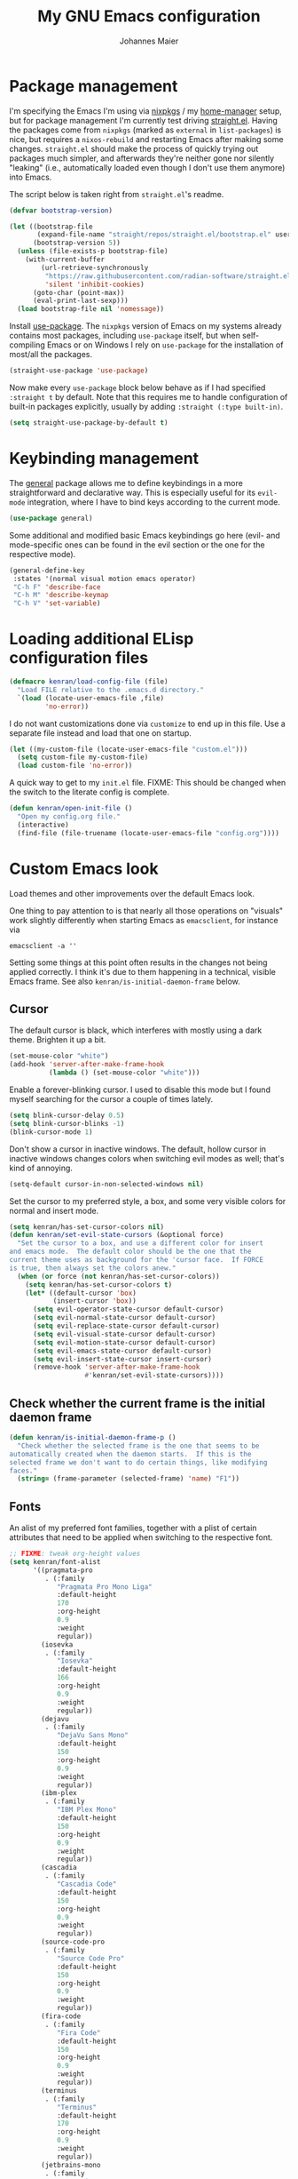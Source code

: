 #+TITLE: My GNU Emacs configuration
#+AUTHOR: Johannes Maier
#+EMAIL: johannes.maier@mailbox.org
#+STARTUP: show2levels indent

* Package management

I'm specifying the Emacs I'm using via [[https://github.com/nixos/nixpkgs][nixpkgs]] / my [[https://github.com/nix-community/home-manager][home-manager]]
setup, but for package management I'm currently test driving
[[https://github.com/radian-software/straight.el][straight.el]].  Having the packages come from =nixpkgs= (marked as
=external= in =list-packages=) is nice, but requires a =nixos-rebuild= and
restarting Emacs after making some changes.  =straight.el= should make
the process of quickly trying out packages much simpler, and
afterwards they're neither gone nor silently "leaking" (i.e.,
automatically loaded even though I don't use them anymore) into Emacs.

The script below is taken right from =straight.el='s readme.

#+begin_src emacs-lisp
(defvar bootstrap-version)

(let ((bootstrap-file
       (expand-file-name "straight/repos/straight.el/bootstrap.el" user-emacs-directory))
      (bootstrap-version 5))
  (unless (file-exists-p bootstrap-file)
    (with-current-buffer
        (url-retrieve-synchronously
         "https://raw.githubusercontent.com/radian-software/straight.el/develop/install.el"
         'silent 'inhibit-cookies)
      (goto-char (point-max))
      (eval-print-last-sexp)))
  (load bootstrap-file nil 'nomessage))
#+end_src

Install [[https://github.com/jwiegley/use-package][use-package]].  The =nixpkgs= version of Emacs on my systems
already contains most packages, including =use-package= itself, but when
self-compiling Emacs or on Windows I rely on =use-package= for the
installation of most/all the packages.

#+begin_src emacs-lisp
(straight-use-package 'use-package)
#+end_src

Now make every =use-package= block below behave as if I had specified
=:straight t= by default.  Note that this requires me to handle
configuration of built-in packages explicitly, usually by adding
=:straight (:type built-in)=.

#+begin_src emacs-lisp
(setq straight-use-package-by-default t)
#+end_src

* Keybinding management

The [[https://github.com/noctuid/general][general]] package allows me to define keybindings in a more
straightforward and declarative way.  This is especially useful for
its =evil-mode= integration, where I have to bind keys according to the
current mode.

#+begin_src emacs-lisp
(use-package general)
#+end_src

Some additional and modified basic Emacs keybindings go here (evil-
and mode-specific ones can be found in the evil section or the one for
the respective mode).

#+begin_src emacs-lisp
(general-define-key
 :states '(normal visual motion emacs operator)
 "C-h F" 'describe-face
 "C-h M" 'describe-keymap
 "C-h V" 'set-variable)
#+end_src

* Loading additional ELisp configuration files

#+begin_src emacs-lisp
(defmacro kenran/load-config-file (file)
  "Load FILE relative to the .emacs.d directory."
  `(load (locate-user-emacs-file ,file)
         'no-error))
#+end_src

I do not want customizations done via =customize= to end up in this
file.  Use a separate file instead and load that one on startup.

#+begin_src emacs-lisp
(let ((my-custom-file (locate-user-emacs-file "custom.el")))
  (setq custom-file my-custom-file)
  (load custom-file 'no-error))
#+end_src

A quick way to get to my =init.el= file.  FIXME: This should be changed
when the switch to the literate config is complete.

#+begin_src emacs-lisp
(defun kenran/open-init-file ()
  "Open my config.org file."
  (interactive)
  (find-file (file-truename (locate-user-emacs-file "config.org"))))
#+end_src

* Custom Emacs look

Load themes and other improvements over the default Emacs look.

One thing to pay attention to is that nearly all those operations on
"visuals" work slightly differently when starting Emacs as
=emacsclient=, for instance via

#+begin_src shell :tangle no
emacsclient -a ''
#+end_src

Setting some things at this point often results in the changes not
being applied correctly.  I think it's due to them happening in a
technical, visible Emacs frame.  See also
=kenran/is-initial-daemon-frame= below.

** Cursor

The default cursor is black, which interferes with mostly using a dark
theme.  Brighten it up a bit.

#+begin_src emacs-lisp
(set-mouse-color "white")
(add-hook 'server-after-make-frame-hook
          (lambda () (set-mouse-color "white")))
#+end_src

Enable a forever-blinking cursor.  I used to disable this mode but I
found myself searching for the cursor a couple of times lately.

#+begin_src emacs-lisp
(setq blink-cursor-delay 0.5)
(setq blink-cursor-blinks -1)
(blink-cursor-mode 1)
#+end_src

Don't show a cursor in inactive windows.  The default, hollow cursor
in inactive windows changes colors when switching evil modes as well;
that's kind of annoying.

#+begin_src emacs-lisp
(setq-default cursor-in-non-selected-windows nil)
#+end_src

Set the cursor to my preferred style, a box, and some very visible
colors for normal and insert mode.

#+begin_src emacs-lisp
(setq kenran/has-set-cursor-colors nil)
(defun kenran/set-evil-state-cursors (&optional force)
  "Set the cursor to a box, and use a different color for insert
and emacs mode.  The default color should be the one that the
current theme uses as background for the 'cursor face.  If FORCE
is true, then always set the colors anew."
  (when (or force (not kenran/has-set-cursor-colors))
    (setq kenran/has-set-cursor-colors t)
    (let* ((default-cursor 'box)
           (insert-cursor 'box))
      (setq evil-operator-state-cursor default-cursor)
      (setq evil-normal-state-cursor default-cursor)
      (setq evil-replace-state-cursor default-cursor)
      (setq evil-visual-state-cursor default-cursor)
      (setq evil-motion-state-cursor default-cursor)
      (setq evil-emacs-state-cursor default-cursor)
      (setq evil-insert-state-cursor insert-cursor)
      (remove-hook 'server-after-make-frame-hook
                   #'kenran/set-evil-state-cursors))))
#+end_src

** Check whether the current frame is the initial daemon frame

#+begin_src emacs-lisp
(defun kenran/is-initial-daemon-frame-p ()
  "Check whether the selected frame is the one that seems to be
automatically created when the daemon starts.  If this is the
selected frame we don't want to do certain things, like modifying
faces."
  (string= (frame-parameter (selected-frame) 'name) "F1"))
#+end_src

** Fonts

An alist of my preferred font families, together with a plist of
certain attributes that need to be applied when switching to the
respective font.

#+begin_src emacs-lisp
;; FIXME: tweak org-height values
(setq kenran/font-alist
      '((pragmata-pro
         . (:family
            "Pragmata Pro Mono Liga"
            :default-height
            170
            :org-height
            0.9
            :weight
            regular))
        (iosevka
         . (:family
            "Iosevka"
            :default-height
            166
            :org-height
            0.9
            :weight
            regular))
        (dejavu
         . (:family
            "DejaVu Sans Mono"
            :default-height
            150
            :org-height
            0.9
            :weight
            regular))
        (ibm-plex
         . (:family
            "IBM Plex Mono"
            :default-height
            150
            :org-height
            0.9
            :weight
            regular))
        (cascadia
         . (:family
            "Cascadia Code"
            :default-height
            150
            :org-height
            0.9
            :weight
            regular))
        (source-code-pro
         . (:family
            "Source Code Pro"
            :default-height
            150
            :org-height
            0.9
            :weight
            regular))
        (fira-code
         . (:family
            "Fira Code"
            :default-height
            150
            :org-height
            0.9
            :weight
            regular))
        (terminus
         . (:family
            "Terminus"
            :default-height
            170
            :org-height
            0.9
            :weight
            regular))
        (jetbrains-mono
         . (:family
            "JetBrains Mono"
            :default-height
            150
            :org-height
            0.8
            :weight
            regular))
        (input-mono
         . (:family
            "Input Mono"
            :default-height
            150
            :org-height
            0.9
            :weight
            regular))
        (courier-prime
         . (:family
            "Courier Prime"
            :default-height
            150
            :org-height
            1.5
            :weight
            regular))
        (sf-mono
         . (:family
            "SFMono"
            :default-height
            150
            :org-height
            0.85
            :weight
            regular))
        (fantasque-sans-mono
         . (:family
            "Fantasque Sans Mono"
            :default-height
            170
            :org-height
            1.0
            :weight
            regular))
        (code-new-roman
         . (:family
            "CodeNewRoman Nerd Font Mono"
            :default-height
            160
            :org-height
            1.0
            :weight
            regular))
        (gohu
         . (:family
            "GohuFont Nerd Font Mono"
            :default-height
            160
            :org-height
            1.0
            :weight
            regular))
        (lucida-console
         . (:family
            "Lucida Console"
            :default-height
            160
            :org-height
            0.8
            :weight
            regular))
        (consolas
         . (:family
            "Consolas"
            :default-height
            160
            :org-height
            1.0
            :weight
            regular))))
#+end_src

The currently selected font (key of =kenran/font-alist=).  Setting this
value only changes the default; it is reset when switching fonts.

#+begin_src emacs-lisp
(setq kenran/current-monospace-font 'jetbrains-mono)
#+end_src

For =org-mode= I (sometimes) like using a non-monospace font.  This is
it.

#+begin_src emacs-lisp
(defconst kenran/variable-pitch-font "Cantarell")
#+end_src

The function I use to switch between the various fonts I like.  It
applies the attributes of its value in =kenran/font-alist=.

#+begin_src emacs-lisp
(defun kenran/switch-font (font)
  "Apply the attributes stored for FONT in `kenran/font-alist'."
  (interactive
   (list (intern
          (completing-read
           "Font: "
           (mapcar #'car
                   (assoc-delete-all kenran/current-monospace-font
                                     (copy-alist kenran/font-alist)))))))
  (let* ((attrs (alist-get font kenran/font-alist))
         (family (plist-get attrs :family))
         (height (plist-get attrs :default-height))
         (org-height (plist-get attrs :org-height)))
    (setq kenran/current-monospace-font font)
    (setq kenran/default-font-height height)
    (set-face-attribute
     'default nil
     :font family
     :weight (plist-get attrs :weight)
     :height height)
    (set-face-attribute
     'fixed-pitch nil
     :font family
     :height org-height)
    (set-face-attribute
     'variable-pitch nil
     :font kenran/variable-pitch-font
     :height 1.0)
    (set-face-attribute
     'fixed-pitch-serif nil
     :font family
     :inherit 'fixed-pitch
     :height 1.0)))
#+end_src

Finally, set all the face attributes, and register a hook that makes
sure that these also work when using the Emacs daemon together with
=emacsclient=.

#+begin_src emacs-lisp
(kenran/switch-font kenran/current-monospace-font)
(add-hook 'server-after-make-frame-hook
          (defun kenran/switch-to-current-font ()
            (kenran/switch-font kenran/current-monospace-font)
            (remove-hook 'server-after-make-frame-hook
                         #'kenran/switch-to-current-font)))
#+end_src

** Color theme
*** Utilities

A command to switch themes interactively.  Emacs's =load-theme= applies
all the loaded themes on top of each other; I like to only have one
theme active at all times, so I use =disable-theme= on all themes in
=custom-enabled-themes= before enabling the target theme.

#+begin_src emacs-lisp
(defvar kenran/switch-theme-hook nil
  "Functions to be called after switching the current (default)
font.")

(defun kenran/switch-theme-hook ()
  "Run `kenran/switch-theme-hook'."
  (run-hook-with-args 'kenran/switch-theme-hook))

(defun kenran/switch-theme (name)
  "Switch themes interactively.  Similar to `load-theme' but also
disables all other enabled themes."
  (interactive
   (list (intern
          (completing-read
           "Theme: "
           (mapcar #'symbol-name
                   (-difference (custom-available-themes)
                                custom-enabled-themes))))))
  (progn
    (mapc #'disable-theme
          custom-enabled-themes)
    (load-theme name t)
    (kenran/switch-theme-hook)
    (unless (kenran/is-initial-daemon-frame-p)
      ;; If it's the initial "daemon frame" then hooks in
      ;; `server-after-make-frame-hook' will be executed, including
      ;; one that calls `kenran/set-evil-state-cursor-colors'.
      (kenran/set-evil-state-cursors t))))
#+end_src

When developing a theme, like I did with my custom one, it's handy to
be able to reload it on the fly.

#+begin_src emacs-lisp
(defun kenran/reload-theme ()
  "Reload the currently active theme."
  (interactive)
  (let ((active-theme (car custom-enabled-themes)))
    (kenran/switch-theme active-theme)))
#+end_src

*** My favorite Emacs themes

Since I cannot ever decide which theme I like best, there are a few
themes, or theme collections, loaded here.

**** Custom theme: =naga=

I usually use [[https://github.com/kenranunderscore/emacs-naga-theme][my own /naga/ theme]].  It is currently in the process of
being made ready to be put on MELPA.

While that is still going on I'm using a "mutable" path, assuming I've
cloned my project repository to a fixed location.  This allows for
quick iteration.

#+begin_src emacs-lisp
(add-to-list 'custom-theme-load-path "~/projects/emacs-naga-theme")
#+end_src

Enable =naga=:

#+begin_src emacs-lisp
(kenran/switch-theme 'naga)
#+end_src

**** Modus themes

[[https://protesilaos.com/emacs/modus-themes][This package]] by Protesilaos Stavrou is my first choice of "external"
themes.  I find myself going back to =modus-vivendi= in the evening,
even though I keep saying that I don't like that high of a contrast.

These two themes are very customizable and come with the most
comprehensive and extensive documentation (same as with basically
anything that Prot makes available).

#+begin_src emacs-lisp
(use-package modus-themes
  :defer t
  :config
  (setq modus-themes-subtle-line-numbers t)
  (setq modus-themes-bold-constructs t)
  (setq modus-themes-italic-constructs nil)
  (setq modus-themes-syntax '(green-strings alt-syntax))
  (setq modus-themes-prompts '(background bold))
  (setq modus-themes-mode-line nil)
  (setq modus-themes-completions
        '((matches . (intense background))
          (selection . (intense accented))
          (popup . (intense accented))))
  (setq modus-themes-fringes nil)
  (setq modus-themes-paren-match '(bold intense))
  (setq modus-themes-region '(accented bg-only))
  ;; TODO: org agenda, mail citations
  (setq modus-themes-org-blocks nil))
#+end_src

**** Doom themes

[[https://github.com/hlissner/doom-emacs][This package]] used to be my go-to source of different themes.  It's a
megapack, started by the creator of [[https://github.com/hlissner/doom-emacs][Doom Emacs]], Henrik Lissner, but
over time it grew into an extensive collection of different themes.

It also comes with a DSL to create custom "doom themes", that is, one
specifies a relatively small number of faces / colors and the results
are propagated to most faces of all the common packages.  Without
using (something like) this, it's quite a bit of work to style lots of
packages, as one might imagine.

#+begin_src emacs-lisp
(use-package doom-themes
  :defer t)
#+end_src

**** Tomorrow

Steve Purcell (author of many Emacs packages) has ported the
well-known =tomorrow= themes [[https://github.com/purcell/color-theme-sanityinc-tomorrow][to Emacs]].  I haven't used them much, but I
really like the =sanityinc-tomorrow-bright= variant for its higher
contrast, overall darker look, and beautiful accent colors.

#+begin_src emacs-lisp
(use-package color-theme-sanityinc-tomorrow
  :defer t)
#+end_src

** Render color names/codes with as their respective color

It's an ELPA package, so no need/use to put it in the nix-managed
Emacs packages.

#+begin_src emacs-lisp
(use-package rainbow-mode
  :defer t)
#+end_src

* Basic options
** Startup

FIXME: Move some of the following to =early-init.el= instead.  See
Prot's configuration for inspiration and give credit.

I wish to know how fast my Emacs is starting.  I'm not sure how to
make use of all that =use-package= has to offer in that regard yet, but
I want to at least know when I've made things worse.

#+begin_src emacs-lisp
(add-hook
 'emacs-startup-hook
 (lambda ()
   (message
    "Emacs startup took %s with %d garbage collections"
    (format
     "%.2f seconds"
     (float-time (time-subtract after-init-time before-init-time)))
    gcs-done)))
#+end_src

Disable the graphical UI things like the tool and menu bars, the
splash screen, and others.

#+begin_src emacs-lisp
(tool-bar-mode -1)
(menu-bar-mode -1)
(scroll-bar-mode -1)
(tooltip-mode -1)
(setq inhibit-splash-screen t)
#+end_src

Ignore the =X= resources.  Now Emacs doesn't use the terminal
background/foreground colors.

#+begin_src emacs-lisp
(setq inhibit-x-resources t)
#+end_src

** Resize proportionally after deleting windows

#+begin_src emacs-lisp
(setq window-combination-resize t)
#+end_src

** Less annoying yes/no questions

The following setting enables answering those yes/no questions with
just =y= or =n=.

#+begin_src emacs-lisp
(fset 'yes-or-no-p 'y-or-n-p)
#+end_src

** Mode-sensitive completion for extended commands

Make commands shown with M-x depend on the active major mode.  Note:
this doesn't work correctly yet, as =(command-modes 'some-command)=
seems to return the modes in an unexpected format.

#+begin_src emacs-lisp
(setq read-extended-command-predicate
      #'command-completion-default-include-p)
#+end_src

** Line and column numbers

I like to use a hybrid mode for displaying line numbers.  That is,
line numbers are shown in a relative way, but the current line
displays as its absolute line number.  But when switching to normal
mode, line numbers should all be absolute.  That's what these two
functions are used for.

#+begin_src emacs-lisp
(defun kenran/switch-to-absolute-line-numbers ()
  "Enable absolute line numbers."
  (interactive)
  (when display-line-numbers-mode
    (setq display-line-numbers t)))

(defun kenran/switch-to-hybrid-line-numbers ()
  "Enable relative line numbers, but with the current line
showing its absolute line number."
  (interactive)
  (when display-line-numbers-mode
    (setq display-line-numbers 'relative)
    (setq display-line-numbers-current-absolute t)))
#+end_src

To display line numbers, the aptly named =display-line-numbers= package
is used.  It's enabled by default in all programming modes.

#+begin_src emacs-lisp
(use-package display-line-numbers
  :config
  (setq display-line-numbers-type 'relative)
  (setq display-line-numbers-current-absolute t)
  :hook ((prog-mode . display-line-numbers-mode)
         (conf-mode . display-line-numbers-mode)
         (evil-insert-state-entry . kenran/switch-to-absolute-line-numbers)
         (evil-insert-state-exit . kenran/switch-to-hybrid-line-numbers)))
#+end_src

Show column numbers in the modeline.

#+begin_src emacs-lisp
(column-number-mode)
#+end_src

Toggle line numbers interactively.  I've tried simply binding
=display-line-numbers-mode=, but I had to use it twice for the /first/
toggle.  This is more stable so far.

#+begin_src emacs-lisp
(defun kenran/toggle-line-numbers ()
  "Toggle `display-line-numbers-mode'.  Meant to be used in a
keybinding."
  (interactive)
  (display-line-numbers-mode 'toggle))
#+end_src

** Insert a newline at the end of files

#+begin_src emacs-lisp
(setq require-final-newline t)
(setq mode-require-final-newline t)
#+end_src

** Suppress warning from native compilation

When using Emacs =HEAD= (with the merged =native-comp= branch) a lot of
warnings show up during startup and when changing modes.  We could
increase the minimum severity for logs to be shown by setting
=warning-minimum-level= to =:error=, or just disable the warnings for
native compilation entirely like this:

#+begin_src emacs-lisp
(setq native-comp-async-report-warnings-errors nil)
#+end_src

** Spaces over tabs

#+begin_src emacs-lisp
(setq-default indent-tabs-mode nil)
#+end_src

** If I have to use tabs, at least make them smaller

Looking at you, [[https://go.dev/][Go]].

#+begin_src emacs-lisp
(setq-default tab-width 4)
#+end_src

** File name searches should be case-insensitive

#+begin_src emacs-lisp
(setq read-file-name-completion-ignore-case t)
#+end_src

** Hide minor modes from the modeline

The =diminish= package enables us to hide minor modes from the modeline.
It's especially useful for certain modes that are globally enabled
anyway.  =Use-package= has built-in support for this available with the
=:diminish= keyword.

#+begin_src emacs-lisp
(use-package diminish)
#+end_src

* Vim emulation

** Leader keys

Having a dedicated leader key (=SPC= in my case) is one of the most
important things to me as it opens up a lot of possibilities for
creating custom keymaps.  The keybindings naturally do not clash with
the default Emacs-style bindings many packages introduce.  I will use
this to try and create more vim-inspired mnemonic keybindings (say, =p=
for project-specific commands, =g= for git etc.)

In general I try to keep package-specific keybindings next to the
configuration of the respective packages.  However with =use-package=
there seems to be a =:general= keyword, which probably works similar to
the =:bind= one.  I sometimes use the latter for bindings that are not
mode-sensitive.

#+begin_src emacs-lisp
(general-create-definer with-leader
  :keymaps 'override
  :states '(normal insert emacs visual motion)
  :prefix "SPC"
  :non-normal-prefix "C-SPC")
#+end_src

A local leader key is something that is usually used to access
situational commands, for instance language-specific or mode-specific
ones.  I used =,= for this in Vim; same here now.

#+begin_src emacs-lisp
(general-create-definer with-local-leader
  :prefix ",")
#+end_src

** Non-evil ("holy") modes

This is a list of modes that I do not want =evil= mode (defined below)
to be enabled in by default.  It's mostly a preference of mine to use
Emacs mode in REPL, terminal and shell buffers.

#+begin_src emacs-lisp
(setq kenran/holy-modes
      '(ediff
        erc-mode
        eshell-mode
        haskell-interactive-mode
        mu4e
        notmuch-hello-mode
        racket-repl-mode
        racket-stepper-mode
        shell-mode
        sly-mrepl-mode
        term-mode
        vterm-mode))
#+end_src

** =Evil= and supporting packages

The evil package offers a very complete vim experience inside of
Emacs.

#+begin_src emacs-lisp
(use-package evil
  :config
  (evil-mode 1)
  (dolist (mode kenran/holy-modes)
    (evil-set-initial-state mode 'emacs))
  :custom
  ((evil-want-C-u-scroll t)
   (evil-want-C-u-delete nil)
   (evil-want-C-w-delete t)
   (evil-want-Y-yank-to-eol t)
   (evil-undo-system 'undo-redo)
   (evil-symbol-word-search t)
   (evil-jumps-cross-buffers nil))
  :init
  (setq evil-want-integration t)
  (setq evil-want-keybinding nil)
  (add-hook 'server-after-make-frame-hook
            #'kenran/set-evil-state-cursors))
#+end_src

*** Evilify nearly everything (=evil-collection=)

This package makes it possible to enable =evil= in lots of (mostly
minor) modes.  This usually includes some sort of streamlined
keybinding scheme, where the vim movement keys =h=, =j=, =k=, =l=, and often
=C-j= and =C-k= are used for navigation.

However, I've been in the situation where "something didn't quite
work" quite some times, and =evil-collection= has often been the
culprit.  Checking =evil-collection-mode-list= to see whether any
current mode was evilified with =evil-collection=, and subsequently
removing them from this list, has often fixed some problems (for
instance with =mu4e=).

#+begin_src emacs-lisp
(use-package evil-collection
  :after evil
  :config
  (evil-collection-init
   '(dired
     ;; docker
     ;; eglot
     eldoc
     ;; corfu/embark/vertico?
     ;; grep
     help
     helpful
     ibuffer
     imenu
     man
     magit
     (package-menu package)
     proced
     vc-annotate
     vc-dir
     vc-git
     wgrep
     ;; which-key
     )
)
  :custom
  (evil-collection-want-unimpaired-p nil))
#+end_src

*** Surrounding things

The analogue of [[https://github.com/tpope/vim-surround][Tim Pope's vim-surround plugin]] in Emacs.  Now I can
use things like =ysiw)= to surround an inner word with non-padded normal
parentheses, =ds]= to delete surrounding brackets, or =cs[{= to change
surrounding brackets to curly braces with whitespace padding.
Selected regions can be surround with e.g. =S`=.

#+begin_src emacs-lisp
(use-package evil-surround
  :after evil
  :config
  (global-evil-surround-mode))
#+end_src

*** 2-character searching in one line

[[https://github.com/hlissner/evil-snipe][Henrik Lissner's evil-snipe]] replaces the default vim =s= binding by a
2-character incremental forward/backward search.  In addition,
=evil-snipe-override-mode= makes the =f=, =F=, =t=, and =T= searches repeatable
by pressing the respective key again to jump by one match.  It also
adds highlighting to those motions.

It's also possible to configure/increase the scope of these searches,
but for the moment I'm content with just using it on one line.

#+begin_src emacs-lisp
(use-package evil-snipe
  :after evil
  :diminish evil-snipe-local-mode
  :config
  (evil-snipe-mode 1)
  (evil-snipe-override-mode 1))
#+end_src

*** Evilify =org=

=Evil-org= enables me to use =evil= keybindings in =org-agenda=.  As a bonus
it adds some keybindings and text objects for =org= files as well.

TODO: It's surely worth spending some more time to find out what else
this brings with it, but I'm not writing enough with =org=

#+begin_src emacs-lisp
(use-package evil-org
  :after (evil org)
  :hook (org-mode . evil-org-mode)
  :diminish evil-org-mode
  :config
  (require 'evil-org-agenda)
  (evil-org-agenda-set-keys))
#+end_src

*** Highlight vim marks

#+begin_src emacs-lisp
(use-package evil-visual-mark-mode
  :defer t
  :after evil
  :init (evil-visual-mark-mode))
#+end_src

** Keybindings

Create nice custom mappings for normal mode (and others) that are
accessed with the leader key, =SPC=.

#+begin_src emacs-lisp
(with-leader
  ;; Give SPC SPC one more chance
  "SPC" '(execute-extended-command :which-key "M-x")
  ;; Different ways to quit Emacs
  "q" '(:ignore t :which-key "quit")
  "q f" 'evil-save-and-quit
  "q k" 'save-buffers-kill-emacs
  ;; Buffer-related commands
  "b" '(:ignore t :which-key "buffer")
  "b b" 'consult-buffer
  "b q" 'kill-current-buffer
  "b i" 'ibuffer
  "b k" 'kill-buffer
  "b n" 'next-buffer
  "b p" 'previous-buffer
  ;; Toggles/switches
  "t" '(:ignore t :which-key "toggle/switch")
  "t l" '(kenran/toggle-line-numbers :which-key "line numbers")
  "t t" '(kenran/switch-theme :which-key "switch theme")
  "t r" '(kenran/reload-theme :which-key "reload theme")
  "t f" '(kenran/switch-font :which-key "switch font")
  "t w" 'global-whitespace-mode
  ;; Language-agnostic code-related commands
  "c" '(:ignore t :which-key "code")
  "c l" 'comment-line
  "c r" 'comment-or-uncomment-region
  ;; Searching
  "s" '(:ignore t :which-key "search/switch")
  "s g" 'consult-git-grep
  "s p" 'consult-ripgrep
  ;; Window management (redundant)
  "w" '(evil-window-map :which-key "windows")
  ;; Emacs config
  "e" '(:ignore t :which-key "emacs")
  "e e" '(kenran/open-init-file :which-key "edit config.org")
  ;; Additional help commands
  "h" '(:ignore t :which-key "help")
  "h m" 'man)
#+end_src

*** =C-w=

Enable =C-w= for vim-like window management (when not in insert or Emacs
mode).  This means that I need to override the Emacs default binding,
which can be done via =general='s =:keymaps 'override=.

#+begin_src emacs-lisp
(general-define-key
 :states '(normal visual motion operator)
 :keymaps 'override
 "C-w" 'evil-window-map
 "C-w C-h" 'evil-window-left
 "C-w C-k" 'evil-window-up
 "C-w C-j" 'evil-window-down
 "C-w C-l" 'evil-window-right
 "C-w C-d" 'evil-quit)
#+end_src

Enable =C-w= to delete backward (like in vim or bash) in insert mode,
and also when Emacs is reading user input in the minibuffer.

#+begin_src emacs-lisp
(general-define-key
 :keymaps 'minibuffer-local-map
 "C-w" 'evil-delete-backward-word)

(general-define-key
 :states '(emacs)
 "C-w" 'evil-delete-backward-word)
#+end_src

* Built-in packages with extensions
** Display whitespace

Make whitespace symbols visible.

#+begin_src emacs-lisp
(use-package whitespace
  :config
  (setq whitespace-line-column 100)
  (setq whitespace-global-modes
        '(not magit-status-mode
              org-mode))
  (setq whitespace-style
        '(face newline newline-mark missing-newline-at-eof
               trailing empty tabs tab-mark))
  (setq whitespace-display-mappings
        '((newline-mark 10
                        [9166 10])
          (tab-mark 9
                    [187 9]
                    [92 9]))))
#+end_src

** Render manpages in Emacs

#+begin_src emacs-lisp
(use-package man
  :defer t
  :config
  ;; As soon as it is ready open the manpage in a separate, focused
  ;; window.
  (setq Man-notify-method 'aggressive))
#+end_src

** Diminish only

#+begin_src emacs-lisp
(use-package face-remap
  :diminish buffer-face-mode)

(use-package autorevert
  :diminish auto-revert-mode)
#+end_src

** Don't trim ELisp evaluation results

#+begin_src emacs-lisp
(use-package simple
  :straight (:type built-in)
  :diminish auto-fill-function
  :config
  (setq eval-expression-print-length nil)
  (setq eval-expression-print-level nil))
#+end_src

** ElDoc

#+begin_src emacs-lisp
(use-package eldoc
  :diminish eldoc-mode
  :config
  (advice-add 'eldoc-doc-buffer
              :after
              (defun kenran/focus-eldoc-buffer ()
                (message (buffer-name (current-buffer)))
                (pop-to-buffer eldoc--doc-buffer))))
#+end_src

** Directory editor

#+begin_src emacs-lisp
(use-package dired
  :straight (:type built-in)
  :defer t
  :config
  (setq dired-kill-when-opening-new-dired-buffer t)
  (setq dired-create-destination-dirs 'ask)
  :custom
  ;; Sort directories to the top
  (dired-listing-switches "-la --group-directories-first"))
#+end_src

Beautify =dired= a bit.

#+begin_src emacs-lisp
(use-package diredfl
  :defer t
  :after dired
  :hook (dired-mode . diredfl-mode))
#+end_src

=Dired-narrow= is a package containing functionality to enter a filter
to narrow down the contents of a =dired= buffer interactively.  The
filter could be either some fixed string, with normal or fuzzy
matching, or a regural expression.  Bind those three functions to the
local leader key to have easier access, as =dired= already has lots of
keys bound.

#+begin_src emacs-lisp
(use-package dired-narrow
  :defer t
  :after dired)

(with-local-leader
  :states 'normal
  :keymaps 'dired-mode-map
  "n" '(:ignore t :which-key "dired-narrow")
  "n n" 'dired-narrow
  "n f" 'dired-narrow-fuzzy
  "n r" 'dired-narrow-regexp)
#+end_src

** Ediff

=Ediff= is a great way to diff and/or merge files or buffers.  By
default it creates a new frame containing a "control buffer" used to
navigate the diff and manipulate the output.  Unfortunately for the
longest time this behaved weirdly for me: whenever I'd tab to the
frame containing the diff, do something, then tab back, the next
navigational command from the control frame would work but drop me
back in the diff frame.  It's possible to use
=ediff-setup-windows-plain= as setup function, which makes =ediff=
single-frame, circumventing the problem.

#+begin_src emacs-lisp
(use-package ediff-wind
  :straight (:type built-in)
  :config
  (setq ediff-window-setup-function #'ediff-setup-windows-plain))
#+end_src

** Auto-closing parens, braces and other pairs

I used to use =smartparens= to automatically insert closing parentheses
and other pairs in non-lispy modes.  One thing I was missing from
Neovim, though, was the newlines and indentation that it inserted
automatically when pressing =RET= with point between braces.

The built-in =electric-pair-mode= does just that (by default).

#+begin_src emacs-lisp
(use-package emacs
  :straight (:type built-in)
  :init
  (electric-pair-mode)
  :config
  (setq electric-pair-open-newline-between-pairs t))
#+end_src

** Undo changes to window arrangements

Sometimes I accidentally mess up my window layout.  =Winner-mode= comes
with the =winner-undo= command (bound by default to =C-<left>=) that
reverts such changes.

#+begin_src emacs-lisp
(use-package emacs
  :straight (:type built-in)
  :init (winner-mode))
#+end_src

* Incremental narrowing

I started with =helm= in [[https://www.spacemacs.org/][spacemacs]], then later switched to [[https://github.com/hlissner/doom-emacs][Doom Emacs]]
where after a while I tried out =ivy= and loved it.  Configuring Emacs
from scratch was when I decided to try out some of the newer, more
lightweight Emacs packages like [[https://github.com/raxod502/selectrum][selectrum]] and [[https://github.com/minad/vertico][vertico]].  Those
integrate very well with default Emacs functionality, so a lot of
things can utilize them "implicitly".  I've stuck with =vertico= and
I've been happy with it ever since.

#+begin_src emacs-lisp
(use-package vertico
  :straight (vertico :files (:defaults "extensions/*.el"))
  :init
  (vertico-mode +1)
  :custom
  (vertico-cycle t)
  (vertico-resize t)
  :bind
  (:map vertico-map
        ("C-w" . evil-delete-backward-word)))
#+end_src

=Vertico-reverse= is an extension of =vertico= that shows the
completion candidates above the prompt.  This has the nice effect of
the prompt always being in the same location, so that I don't have to
change where I look.

#+begin_src emacs-lisp
(use-package vertico-reverse
  :straight nil)
#+end_src

Directory navigation in =C-x d= or =C-x C-f= is something else that I
liked in Doom Emacs, as Doom had a notion of "directory name", that
is, =DEL= would delete one level in the directory hierarchy, including
the slash symbol.  The following extension to =vertico= does just that.

#+begin_src emacs-lisp
(use-package vertico-directory
  :straight nil
  :after vertico
  :bind (:map vertico-map
              ("DEL" . vertico-directory-delete-char)
              ("C-w" . vertico-directory-delete-word)
              ("RET" . vertico-directory-enter)))
#+end_src

The reversed vertical display is not ideal for every context in my
opinion.  The =vertico-multiform= extension lets me choose which
extensions I want to use in which context precisely.

#+begin_src emacs-lisp
(use-package vertico-multiform
  :straight nil
  :init (vertico-multiform-mode 1)
  :config
  (setq vertico-multiform-categories
        '((file flat)
          (t reverse)))
  (setq vertico-multiform-commands
        '((consult-grep buffer)
          (consult-git-grep buffer)
          (consult-ripgrep buffer)
          (consult-buffer flat)
          (list-buffers flat)
          (kenran/switch-theme grid reverse))))
#+end_src

*** Remembering command history

=savehist-mode= keeps a history of commands and inputs I've done in a
context-sensitive way, and then shows those at the top when presented
with possible results from =vertico=.

#+begin_src emacs-lisp
(use-package savehist
  :init
  (savehist-mode))
#+end_src

** Orderless

[[https://github.com/oantolin/orderless][orderless]] is a /completion style/ that fits in very well with =vertico=
(or =selectrum=, for that matter).  Parts of a search string may match
according to several matching styles.  We want to be able to specify
which matching style to use by appending a suffix so a search string.
Therefore we define style dispatchers and use them to customize
=orderless-style-dispatchers=.

Prepending an equals sign to a search term will search for literal
matches of the preceding string.

#+begin_src emacs-lisp
(defun kenran/literal-if-= (pattern _index _total)
  (when (string-prefix-p "=" pattern)
    `(orderless-literal . ,(substring pattern 1))))
#+end_src

A prepended bang discards everything that matches the preceding
literal string.

#+begin_src emacs-lisp
(defun kenran/without-if-! (pattern _index _total)
  (when (string-prefix-p "!" pattern)
    `(orderless-without-literal . ,(substring pattern 1))))
#+end_src

The tilde sign gives me a way to have "fuzzy" search, if needed.

#+begin_src emacs-lisp
(defun kenran/flex-if-~ (pattern _index _total)
  (when (string-prefix-p "~" pattern)
    `(orderless-flex . ,(substring pattern 1))))
#+end_src

#+begin_src emacs-lisp
(use-package orderless
  :custom (completion-styles '(orderless))
  (orderless-style-dispatchers
   '(kenran/literal-if-=
     kenran/without-if-!
     kenran/flex-if-~)))
#+end_src

** Consult

The [[https://github.com/minad/consult][consult]] package is the analogue of =counsel=, which I used for quite
some time, though not in any extent close to full.  This defines some
basic bindings mostly taken from an example in its readme.

#+begin_src emacs-lisp
(use-package consult
  :bind (;; C-x bindings
         ("C-x b" . consult-buffer)
         ("C-x 4 b" . consult-buffer-other-window)
         ("C-x 5 b" . consult-buffer-other-frame)
         ;; C-h bindings (help)
         ("C-h a" . consult-apropos)
         ;; M-g bindings (goto)
         ("M-g e" . consult-compile-error)
         ("M-g g" . consult-goto-line)
         ("M-g M-g" . consult-goto-line)
         ("M-g o" . consult-outline)
         ("M-g m" . consult-mark)
         ("M-g k" . consult-global-mark)
         ("M-g i" . consult-imenu)
         ("M-g I" . consult-project-imenu)
         ;; M-s bindings (search)
         ("M-s f" . consult-find)
         ("M-s L" . consult-locate)
         ("M-s g" . consult-grep)
         ("M-s G" . consult-git-grep)
         ("M-s r" . consult-ripgrep)
         ("M-s l" . consult-line)
         ("M-s m" . consult-multi-occur)
         ("M-s k" . consult-keep-lines)
         ("M-s u" . consult-focus-lines))
  :custom
  (consult-project-root-function
   (lambda ()
     (when-let (project (project-current))
       (project-root project)))))
;; TODO other isearch integration?
;; TODO :init narrowing, preview delay
#+end_src

** Minibuffer actions

I haven't really grokked [[https://github.com/oantolin/embark][Embark]] yet.  It seems to be amazing, though!
What I mostly use it for at the moment is its =embark-act= command in
conjunction with =embark-export=.  With this I often pull the results of
some =grep= command into a separate buffer, where I can then utilize
=wgrep= to bulk-modify the original buffers.

#+begin_src emacs-lisp
(use-package embark
  :bind (("C-," . embark-act)
         ("C-h B" . embark-bindings))
  :init
  (setq prefix-help-command #'embark-prefix-help-command))
#+end_src

Integrate =embark= with =consult=.

#+begin_src emacs-lisp
(use-package embark-consult
  :after (embark consult)
  :demand t
  :hook (embark-collect-mode . embark-consult-preview-minor-mode))
#+end_src

* Org mode

I want my headers to stand out by being really big.  I also like using
=variable-pitch-mode=, which makes it so only code, verbatim, and some
other things are written with my current monospace / fixed-width font,
and the rest uses a serif font more suitable for longer texts.  But
customizing these faces with =set-face-attribute= has the usual problems
with the initial daemon frame, and doesn't hold up when switching
fonts or themes.  That's why I've put those changes into the following
functions which I can call whenever these sorts of changes happen,
either through hooks or manual trigger.

Note that some themes, like =modus-{vivendi,operandi}=, might set the
=:inherit= attribute on a face, in which case a naive
~(set-face-attribute face nil :inherit 'fixed-pitch)~ overrides the
theme settings.  To circumvent this I've written the following
function that appends a single new value to the current =:inherit=
attribute value of a face.

#+begin_src emacs-lisp
(defun kenran/inherit-fixed-pitch (face)
  "Append `fixed-pitch' to the `:inherit' attribute of FACE."
  (let* ((current (face-attribute face :inherit))
         (new (cond
               ((eq 'unspecified current)
                'fixed-pitch)
               ((listp current)
                (if (member 'fixed-pitch current)
                    current
                  (cons 'fixed-pitch current)))
               ((not (eq 'fixed-pitch current))
                (list 'fixed-pitch current)))))
    (set-face-attribute face nil :inherit new)))

(defun kenran/org-font-setup ()
  "Set the face attributes for code, verbatim, and other markup
elements.  Also increase org header size."
  (interactive)
  (kenran/inherit-fixed-pitch 'org-block)
  (kenran/inherit-fixed-pitch 'org-block-begin-line)
  (kenran/inherit-fixed-pitch 'org-block-end-line)
  (kenran/inherit-fixed-pitch 'org-document-info-keyword)
  (kenran/inherit-fixed-pitch 'org-document-info)
  (kenran/inherit-fixed-pitch 'org-code)
  (kenran/inherit-fixed-pitch 'org-table)
  (kenran/inherit-fixed-pitch 'org-verbatim)
  (kenran/inherit-fixed-pitch 'org-checkbox)
  (kenran/inherit-fixed-pitch 'org-meta-line)
  (kenran/inherit-fixed-pitch 'org-special-keyword)
  (kenran/inherit-fixed-pitch 'org-link)
  (kenran/inherit-fixed-pitch 'org-todo)
  (kenran/inherit-fixed-pitch 'org-done)
  (kenran/inherit-fixed-pitch 'org-drawer)
  (kenran/inherit-fixed-pitch 'org-property-value)
  (set-face-attribute 'org-document-title nil :height 1.4 :weight 'bold)
  (dolist (face '((org-level-1 . 1.15)
                  (org-level-2 . 1.15)
                  (org-level-3 . 1.15)
                  (org-level-4 . 1.15)
                  (org-level-5 . 1.15)
                  (org-level-6 . 1.15)
                  (org-level-7 . 1.15)
                  (org-level-8 . 1.15)))
    (set-face-attribute (car face) nil
                        :height (cdr face)
                        :weight 'bold)))

(add-hook 'kenran/switch-theme-hook #'kenran/org-font-setup)
#+end_src

When writing text with =org=, =auto-fill-mode= should be enabled to
automatically break overly long lines into smaller pieces when typing.
One may still use =M-q= to re-fill paragraphs when editing text.  After
loading =org=, a custom font setup might run to adjust the headers.

#+begin_src emacs-lisp
(use-package org
  ;; Use the built-in version of org (which is quite up-to-date as I'm
  ;; always using emacs HEAD).  This circumvents problems with
  ;; 'org-compat of the older version having been loaded.
  :straight (:type built-in)
  :hook
  ((org-mode . auto-fill-mode)
   (org-mode . variable-pitch-mode)
   (org-trigger . save-buffer)
   ;; Inheriting fixed-pitch in kenran/org-font-setup doesn't work; the
   ;; face is not yet known there, so use a hook.
   (org-indent-mode . (lambda ()
                        (kenran/inherit-fixed-pitch 'org-indent)
                        (kenran/inherit-fixed-pitch 'org-hide)))
   (org-mode . (lambda () (text-scale-increase 1)))
   (org-capture-mode . evil-insert-state))
  :diminish org-indent-mode
  :custom
  ((org-startup-indented t)
   (org-startup-folded 'content)
   (org-directory "~/org")
   (org-log-done t)
   (org-special-ctrl-a/e t)
   ;; If this has a value greater than 0, every RET press
   ;; keeps indenting the source block further and further.
   (org-edit-src-content-indentation 0)
   (org-default-notes-file "~/org/notes.org")
   (org-agenda-files '("~/org/inbox.org"
                       "~/org/gtd.org"
                       "~/org/someday.org"))
   (org-agenda-restore-windows-after-quit t)
   (org-refile-targets `(("~/org/gtd.org" :maxlevel . 3)
                         ("~/org/someday.org" :level . 1)))
   (org-capture-templates '(("t" "Todo" entry
                             (file+headline "~/org/inbox.org" "Tasks")
                             "* TODO %i%?")
                            ("n" "Note" entry
                             (file+headline "~/org/notes.org" "Notes")
                             "* %?\n%a\nNote taken on %U")))
   (org-capture-bookmark nil)
   (org-bookmark-names-plist nil)
   (org-todo-keywords '((sequence
                         "TODO(t)"
                         "WAITING(w)"
                         "|"
                         "DONE(d)"
                         "CANCELLED(c)")))
   (org-html-htmlize-output-type 'css))
  :config
  (kenran/org-font-setup)
  (setq-default org-hide-emphasis-markers t)
  (advice-add 'org-refile
              :after (lambda (&rest _) (org-save-all-org-buffers)))
  :bind (:map org-mode-map
              ("M-n" . org-next-visible-heading)
              ("M-p" . org-previous-visible-heading)))
#+end_src

** Keybindings

Add some globally useful =org= keybindings under =SPC o=, like for
capturing, storing links etc.

#+begin_src emacs-lisp
(with-leader
  "o" '(:which-key "org-mode" :ignore t)
  "o a" 'org-agenda
  "o c" 'org-capture
  "o l" 'org-store-link
  "o f" 'org-cycle-agenda-files
  "o s" 'org-save-all-org-buffers
  "o p" '((lambda () (interactive) (org-publish-all t)) :which-key "publish all")
  "o t" '(:which-key "toggle" :ignore t))
#+end_src

** Beautiful bullet points

#+begin_src emacs-lisp
(use-package org-bullets
  ;; :hook (org-mode . org-bullets-mode)
  :custom (org-bullets-bullet-list '("◉" "○" "●" "○" "●" "○" "●")))
#+end_src

Also render unordered list bullet points as dots instead of =-= or =+=.

#+begin_src emacs-lisp
(font-lock-add-keywords
 'org-mode
 '(("^ *\\([-]\\) "
    (0 (prog1 ()
         (compose-region (match-beginning 1) (match-end 1) "•"))))))
#+end_src

** Show emphasis markers depending on point

In my =org= configuration I'm setting =org-hide-emphasis-markers= to =t=,
thus hiding certain markup elements around text.  Unfortunately it
seem to be currently impossible to switch this interactively, or I
just don't know how, which prevents me from simply adding a keybinding
to toggle it.

Thankfully a new package has appeared recently: [[https://github.com/awth13/org-appear][org-appear]]. It reacts
to the position of point to automatically show surrounding markup.

Since I'm using =evil-mode= I set the =org-appear-trigger= to ='manual=, and
add hooks that show/hide the markers to entering/leaving insert mode.
This might turn out to be a hindrance after all, since bindings like
=ciw= become a bit weird to work with.  I might end up actually using
the ='always= option value after all.

#+begin_src emacs-lisp
(use-package org-appear
  :hook ((org-mode . org-appear-mode))
  :config
  (setq org-appear-autolinks t)
  (setq org-appear-autosubmarkers t)
  (setq org-appear-autoentities t)
  (setq org-appear-autokeywords t)
  (setq org-appear-trigger 'always))
#+end_src

** Org as a Zettelkasten implementation

This is a very basic setup for =org-roam=.  I don't use the Zettelkasten
approach yet, but might in the future.  My synchronization setup with
=syncthing= should handle this well.

#+begin_src emacs-lisp
(use-package org-roam
  :defer t
  :after org
  :init
  (setq org-roam-v2-ack t)
  ;; Didn't work for the initial setup when set in :custom.
  (setq org-roam-directory (file-truename "~/org/roam/"))
  :custom
  (org-roam-db-location (expand-file-name
                         (concat (system-name) "-roam" ".db")
                         org-roam-directory))
  :config
  (org-roam-setup))
#+end_src

*** Keybindings for =org-roam=

#+begin_src emacs-lisp
(with-leader
  "o r" '(:which-key "roam" :ignore t)
  "o r c" 'org-roam-capture
  "o r f" 'org-roam-node-find
  "o r i" 'org-roam-node-insert)
#+end_src

** Short presentations with org

#+begin_src emacs-lisp
(use-package org-present
  :hook ((org-present-mode . (lambda ()
                               (org-present-big)
                               (org-display-inline-images)
                               (org-present-hide-cursor)
                               (org-present-read-only)))
         (org-present-mode-quit . (lambda ()
                                    (org-present-small)
                                    (org-remove-inline-images)
                                    (org-present-show-cursor)
                                    (org-present-read-write)))))
#+end_src

** Enable syntax highlighting when exporting to HTML

#+begin_src emacs-lisp
(use-package htmlize
  :defer t
  :after ox)
#+end_src

* On-the-fly syntax checking (and other things): Flymake

#+begin_src emacs-lisp
(use-package flymake
  :straight (:type built-in)
  :config
  (setq flymake-suppress-zero-counters t)
  (setq flymake-fringe-indicator-position 'left-fringe)
  (setq flymake-no-changes-timeout 1.0)
  (setq flymake-mode-line-lighter ""))
#+end_src

** Static analysis of shell scripts

[[https://github.com/koalaman/shellcheck][ShellCheck]] is a great little program providing feedback when writing
shell scripts.  The Emacs package [[https://github.com/federicotdn/flymake-shellcheck][flymake-shellcheck]] integrates
ShellCheck with Flymake.  We have to trigger =flymake-shellcheck-load=
when loading shell scripts, and also enable Flymake itself, both done
via hooks to =sh-mode=.

#+begin_src emacs-lisp
(use-package flymake-shellcheck
  :commands (flymake-shellcheck-load)
  :hook ((sh-mode . flymake-shellcheck-load)
         (sh-mode . flymake-mode)))
#+end_src

* Auto-completion popups via =corfu=

This is another one of Daniel Mendler's (aka =minad='s) absolutely great
Emacs packages!  I've replaced =company= with =corfu= in the past, but
back then it did not have the automatic mode (=corfu-auto=) yet.
Without automatic completion it was a little more tedious to use in
modes where =TAB= changes the level of indentation, like in
=haskell-mode= for instance.

Now that this feature exists it's time to give the package another
try.  The first impression was very positive, as =corfu= is using a
child frame for the completion popup and thus does not clash with
=whitespace-mode= the way =company= does.

#+begin_src emacs-lisp
(defun corfu-enable-always-in-minibuffer ()
  "Enable Corfu in the minibuffer if Vertico/Mct are not active."
  (unless (or (bound-and-true-p vertico--input)
              (equal (current-local-map)
                     read-passwd-map))
    (setq-local corfu-auto t)
    (corfu-mode 1)))
(add-hook 'minibuffer-setup-hook #'corfu-enable-always-in-minibuffer 1)

(use-package corfu
  :init (global-corfu-mode)
  :hook (evil-insert-state-exit . corfu-quit)
  :config
  (setq corfu-cycle t)
  (setq corfu-auto t)
  (setq corfu-auto-delay 0.1)
  :bind
  (:map corfu-map
        ("TAB" . corfu-next)
        ([tab] . corfu-next)
        ("S-TAB" . corfu-previous)
        ([backtab] . corfu-previous)))
#+end_src

** More completion-at-point backends via =cape=

#+begin_src emacs-lisp
(defun kenran/ignore-elisp-keywords (cand)
  "Do not show Emacs Lisp keywords in completions in
'emacs-lisp-mode'."
  (or (not (keywordp cand))
      (eq (char-after (car completion-in-region--data)) ?:)))

(defun kenran/setup-elisp-capfs ()
  "Uses 'cape-super-capf' to work around the problem that dabbrev
completions don't show up in 'emacs-lisp-mode' by default."
  (setq-local completion-at-point-functions
              `(,(cape-super-capf
                  (cape-capf-predicate
                   #'elisp-completion-at-point
                   #'kenran/ignore-elisp-keywords)
                  #'cape-dabbrev)
                cape-file))
  (setq-local cape-dabbrev-min-length 4))

(defun kenran/register-default-capfs ()
  "I use 'cape-dabbrev' and 'cape-file' everywhere as they are
generally useful.  This function needs to be called in certain
mode hooks, as some modes fill the buffer-local capfs with
exclusive completion functions, so that the global ones don't get
called at all."
  (add-to-list 'completion-at-point-functions #'cape-dabbrev)
  (add-to-list 'completion-at-point-functions #'cape-file))

(use-package cape
  :hook ((emacs-lisp-mode . kenran/setup-elisp-capfs)
         (haskell-mode . kenran/register-default-capfs))
  :init
  (kenran/register-default-capfs))
#+end_src

* E-Mail configuration

There are some different ways to "do e-mail in Emacs".  Over the last
two years I've tried out =notmuch=, =gnus=, and =mu4e=. Some thoughts on
each of those:

** Notmuch

The Emacs integration for =notmuch= is great; it has the most intuitive
and appealing UI from each of the options.  =Notmuch= works by
referencing incoming e-mail in a separate database only, not ever
touching or modifying it.  I really like this idea, and in practice it
also felt great due to the quick und customizable searches.  The usual
approach is to use a tag-based system of categorizing your e-mail, but
simply having lots of stored queries is a little bit more flexible.

But =notmuch= only handles this single aspect; this means that one needs
to find solutions to the following:

- Getting mail
- Initial tagging
- Sending mail
- Synchronization between machines

Due to the declarative e-mail account configuration from =home-manager=
the first part is very simple, and I could also easily switch between
different tools like =isync= or =offlineimap=.

The initial tagging can be done with a shell script using the
well-documented =notmuch= CLI, or via =afew=.

For sending mail I use =msmtp=.

Synchronization is where it broke down for me.  I have a PC at home,
and a laptop at work, and I'd like those two machines to have
identical state with respect to e-mail at all times.  I've tried using
=muchsync= on my personal server to be the "source of truth".  This
means that only the server downloads e-mail via IMAP, and the machines
are simply its /clients/; they use =muchsync= to download mail from the
server.

This sounds great on paper but it presents a problem with sent mail,
which I'd also like to sync back via IMAP to my accounts.  The client
machine sends this and puts it into a special =sent= directory, which is
then synchronized/uploaded to the server via =muchsync=.  I've had
problems with mails appearing twice, or appearing not at all on the
respective "other" machine.

If I only used one machine, =notmuch= would definitely be my preference,
but debugging this situation was very tedious and I just didn't have
the energy or time to do it.

** Gnus

I've not given =gnus= the trial it deserves.  Reading newsgroups and
mailing lists is something I can image using =gnus= for in the future.
Using it for e-mail, though, would require another synchronization
process of the =gnus= state.

I could utilize =syncthing=, which I use for synchronization of my =org=
files, to do this as well, but I've given it a couple of tries and
couldn't do it.  An experiment for another time, for sure.

** Mu for Emacs

[[https://www.djcbsoftware.nl/code/mu/][Mu]] is what I'm currently using, and =mu4e= is its Emacs frontend.  It's
not as customizable as =notmuch=, but part of its charme is that I don't
need to sync anything between my machines, at the cost of =mu= touching
my e-mail (adding custom headers I believe).  I don't mind this at
all, and I can use =isync= and =msmtp= to receive and send mail on any
host.

For writing e-mails =mu4e= uses =message-mode= like the other tools.  This
checks the =user-full-name= variable to fill in my name.

#+begin_src emacs-lisp
(setq user-full-name "Johannes Maier")
#+end_src

The actual =mu4e= configuration is one huge =use-package= block, but most
of it is due to its concept of /contexts/.  Usually there's one context
for each of my e-mail addresses, and switching between them I may set
some context-specific variables, or even change the =mu4e= UI
accordingly.

Note that =mu4e= is one of those packages that would behave strangely
when using the =evil-collection= integration.

#+begin_src emacs-lisp
  (use-package mu4e
    :straight
    (:local-repo "~/.nix-profile/share/emacs/site-lisp/mu4e"
     :type built-in)
    :defer t
    :commands (mu4e)
    :config
    (setq mail-user-agent 'mu4e-user-agent)
    (setq mu4e-completing-read-function #'completing-read)
    ;; I don't sync drafts to either of the accounts
    (setq mu4e-confirm-quit nil)
    (setq mu4e-change-filenames-when-moving t)
    (setq mu4e-drafts-folder "/drafts")
    (setq mu4e-attachment-dir "~/Downloads/")
    (setq mu4e-contexts
          `(,(make-mu4e-context
              :name "mailbox"
              :match-func (lambda (msg)
                            (when msg
                              (string-prefix-p "/mailbox"
                                               (mu4e-message-field msg :maildir)
                                               t)))
              :vars '((user-mail-address . "johannes.maier@mailbox.org")
                      (mu4e-compose-signature . nil)
                      (mu4e-sent-folder . "/mailbox/Sent")
                      (mu4e-trash-folder . "/mailbox/Trash")
                      (mu4e-refile-folder . (lambda (msg)
                                              (let* ((date (mu4e-message-field-at-point :date))
                                                     (year (decoded-time-year (decode-time date))))
                                                (concat "/mailbox/Archive/"
                                                        (number-to-string year)))))))
            ,(make-mu4e-context
              :name "ag"
              :match-func (lambda (msg)
                            (when msg
                              (string-prefix-p "/ag"
                                               (mu4e-message-field msg :maildir)
                                               t)))
              :vars `((user-mail-address . "johannes.maier@active-group.de")
                      ;; FIXME: Signature in a file?
                      (mu4e-compose-signature . ,(concat
                                                  "Johannes Maier\n"
                                                  "johannes.maier@active-group.de\n\n"
                                                  "+49 (7071) 70896-67\n\n"
                                                  "Active Group GmbH\n"
                                                  "Hechinger Str. 12/1\n"
                                                  "72072 Tübingen\n"
                                                  "Registergericht: Amtsgericht Stuttgart, HRB 224404\n"
                                                  "Geschäftsführer: Dr. Michael Sperber"))
                      (mu4e-sent-folder . "/ag/Sent")
                      (mu4e-refile-folder . (lambda (msg)
                                              (let* ((date (mu4e-message-field-at-point :date))
                                                     (year (decoded-time-year (decode-time date))))
                                                (concat "/ag/Archives/"
                                                        (number-to-string year)))))
                      (mu4e-trash-folder . "/ag/Trash")))))
    (setq mu4e-bookmarks '((:name "Active-Group inbox" :query "maildir:/ag/Inbox" :key ?a)
                           (:name "Mailbox inbox" :query "maildir:/mailbox/Inbox" :key ?m)
                           (:name "Unread messages" :query "flag:unread AND NOT flag:trashed" :key ?u)
                           (:name "Sent" :query "maildir:/ag/Sent OR maildir:/mailbox/Sent" :key ?s)))
    (setf (alist-get 'trash mu4e-marks)
          (list :char '("d" . "▼")
                :prompt "dtrash"
                :dyn-target (lambda (target msg)
                              (mu4e-get-trash-folder msg))
                :action (lambda (docid msg target)
                          (mu4e~proc-move docid (mu4e~mark-check-target target)) "-N")))
    (setq mu4e-headers-fields '((:human-date . 12)
                                (:flags . 6)
                                (:maildir . 15)
                                (:mailing-list . 10)
                                (:from . 22)
                                (:subject)))
    (setq mu4e-context-policy 'pick-first)
    (setq mu4e-compose-policy 'ask)
    ;; Getting mail via mbsync
    (setq mu4e-get-mail-command "mbsync -a")
    ;; Composing emails
    (setq message-send-mail-function #'message-send-mail-with-sendmail)
    (setq send-mail-function #'message-send-mail-with-sendmail)
    (setq message-sendmail-envelope-from 'header)
    (setq mail-envelope-from 'header)
    (setq mail-specify-envelope-from 'header)
    (setq message-kill-buffer-on-exit t)
    ;; Visuals
    (setq mu4e-headers-thread-single-orphan-prefix '("─> " . "─▶"))
    (setq mu4e-headers-thread-orphan-prefix '("┬> " . "┬▶ "))
    (setq mu4e-headers-thread-child-prefix '("├> " . "├▶"))
    (setq mu4e-headers-thread-connection-prefix '("│ " . "│ "))
    (setq mu4e-headers-thread-duplicate-prefix '("= " . "≡ "))
    (setq mu4e-headers-thread-first-child-prefix '("├> " . "├▶"))
    (setq mu4e-headers-thread-last-child-prefix '("└> " . "╰▶")))
#+end_src

Bind e-mail management to the global hotkey =SPC m=.

#+begin_src emacs-lisp
(with-leader
  "m" '(mu4e :which-key "mail"))
#+end_src
  
* Window management: taming popups

One thing I'm missing from Doom Emacs is the way it handled all sorts
of popup-like buffers.  When using vanilla Emacs with packages, there
are some different behaviors w.r.t. popups:

- Window splits, new buffer is focused
- Window splits, but new buffer is not focused
- Popup opens over current buffer
- The popup may be closed by pressing =q=
- The popup needs to be closed by killing the window
- The popup needs to be closed by killing the buffer
- ... and probably others

Doom makes it so there is a unified way of dealing with these, and
they all open and behave the same way.  In theory much of this should
boil down to good customization of =display-buffer-alist=, but that's
pretty arcane.  =Shackle.el= seems to make this easier.  There's also
=popper.el=, and I'm not quite sure yet where the differences are.  My
guess is that they probably go well together.

#+begin_src emacs-lisp
(use-package shackle
  :init (shackle-mode)
  :config
  (setq shackle-inhibit-window-quit-on-same-windows t)
  (setq shackle-default-alignment 'below)
  (setq shackle-default-size 0.4)
  (setq shackle-rules '((helpful-mode :align t :select t)
                        (help-mode :align t :select t)
                        (compilation-mode :align t :select t)
                        (magit-status-mode :select t :align t :size 0.6)
                        (magit-revision-mode :select t :align t :size 0.6)
                        (magit-log-mode :select t :align t)
                        (apropos-mode :align t :select t)
                        ("^\\*eldoc" :regexp t :align below :select t)
                        ("^\\*Occur" :regexp t :align t :select t)
                        ("^\\*lispy" :regexp t :align t :noselect t)))
  (setq shackle-default-rule nil))
#+end_src

#+begin_src emacs-lisp
(use-package popper
  :disabled t
  :defer t
  :init (popper-mode))
#+end_src

*** TODO What kinds of popups to try and tame? [0/6]
- [ ] REPLs
- [ ] =helpful=
- [ ] =apropos=
- [ ] Compilation results
- [ ] Shell command results
- [ ] LSP / =eglot=

* IRC with ERC (WIP)

I've been using [[https://weechat.org][weechat]] for IRC communication in the past.  And while
my usage of IRC has decreased quite a bit due to a lot of things
moving over to Discord, there are some channels and communities that
have their sole online presence in IRC.  As with anything, it's worth
trying whether just using Emacs might be preferable.  ERC is an old
and battle-tested package, so my hopes are high.

#+begin_src emacs-lisp
(use-package erc
  :config
  (setq erc-autojoin-channels-alist
        '((libera "#emacs"
                  "#nyxt"
                  "#systemcrafters"
                  "#org-mode"
                  "#haskell"
                  "#nim"
                  "#zig"
                  "#crawl")))
  (setq erc-track-exclude
        '("#org-mode" "#crawl"))
  (setq erc-track-exclude-types '("333" "353"))
  (setq erc-hide-list '("NICK" "MODE" "AWAY" "JOIN" "PART" "QUIT" "AWAY"))
  (setq erc-track-exclude-server-buffer t)
  (setq erc-kill-server-buffer-on-quit t)
  (setq erc-kill-buffer-on-part t)
  (setq erc-fill-column 130)
  (setq erc-fill-static-center 20)
  (setq erc-fill-function #'erc-fill-static))

(use-package erc-hl-nicks
  :after erc
  (add-to-list 'erc-modules 'hl-nicks))

(use-package erc-image
  :after erc
  :config
  (setq erc-image-inline-rescale 200)
  (add-to-list 'erc-modules 'image))

(defun start-irc ()
  "Connect to some IRC servers."
  (interactive)
  (erc-tls :id 'libera
           :server "irc.libera.chat"
           :port 6697
           :nick "kenran"
           :full-name "kenran"
           :client-certificate (let ((cert-dir (getenv "KENRAN_IRC_CERTS")))
                                 `(,(concat cert-dir "/kenran.key")
                                   ,(concat cert-dir "/kenran.crt")))))
#+end_src

* Package-specific configuration
** Mode-specific code snippets

#+begin_src emacs-lisp
(use-package yasnippet
  :init (yas-global-mode 1)
  :diminish yas-minor-mode)
#+end_src

** Unified interface for creating code formatters

Another generally useful package by Steve Purcell is [[https://github.com/purcell/emacs-reformatter][reformatter.el]].
It enables easy definition of commands to format buffers, as well as
minor modes that, when active, automatically apply these commands on
save.

#+begin_src emacs-lisp
(use-package reformatter
  :defer t)
#+end_src

** Terminal emulator in Emacs

=vterm= is a terminal emulator for Emacs, more feature-rich than the
built-in =term=.  This is very useful for quickly spawning a terminal,
for instance in the top-level directory of a project.

#+begin_src emacs-lisp
(use-package vterm
  :straight nil
  :commands (vterm)
  :defer t
  :config
  (general-define-key
   :keymaps 'vterm-mode-map
   :states 'emacs
   "C-w" 'vterm-send-C-w))
#+end_src

** C/C++

#+begin_src emacs-lisp
(setq c-default-style '((awk-mode . "awk")
                        (other . "stroustrup")))
#+end_src

** Zig

[[https://ziglang.org/][Zig]] is a relatively new systems programming language that I could see
me learning more in-depth in the near future.  It's a smaller language
than, say, Rust, and less safe; but I like its explicit nature and
great defaults.  The community is very welcoming so far, as well!

#+begin_src emacs-lisp
(use-package zig-mode
  :defer t)
#+end_src

** OCaml

[[https://github.com/ocaml/tuareg][tuareg]] is the standard mode for OCaml editing, providing syntax
highlighting, REPL support, etc., similar to what =haskell-mode= does
for Haskell.

#+begin_src emacs-lisp
(use-package tuareg
  :hook (tuareg-mode . (lambda () (setq mode-name "🐫")))
  :config
  (setq tuareg-indent-align-with-first-arg nil)
  (setq tuareg-match-patterns-aligned t))
#+end_src

To get some IDE features for OCaml in Emacs I use [[https://github.com/ocaml/merlin][merlin]].

#+begin_src emacs-lisp
(use-package merlin
  :hook ((tuareg-mode . merlin-mode)))
#+end_src

[[https://github.com/Khady/merlin-eldoc][merlin-eldoc]] integrates =merlin= with =eldoc-mode=, automatically
documenting things at point.

#+begin_src emacs-lisp
(use-package merlin-eldoc
  :after merlin
  :hook (tuareg-mode . merlin-eldoc-setup)
  :config
  (setq merlin-eldoc-max-lines 8)
  (setq merlin-eldoc-type-verbosity 'min)
  (setq merlin-eldoc-function-arguments t)
  (setq merlin-eldoc-doc t))
#+end_src

** Fish

I'm often using the [[https://fishshell.com/][fish]] shell.  It comes with its own,
POSIX-incompatible language, but I mainly use it for =fish='s
configuration (though most of that is done via =nix=, anyway).  It's
nice to have syntax highlighting, though.

#+begin_src emacs-lisp
(use-package fish-mode
  :defer t)
#+end_src

** EditorConfig

I want to be able to simply clone and work in projects and adapt to
their respective styles of indentation, newlines at the end of files,
and the like.  [[https://editorconfig.org/][EditorConfig]] comes with a specified file format to
describe these things, possible even on per-file basis; all one needs
to use these is support of one's editor.  Many editors have
out-of-the-box EditorConfig support nowadays.  For Emacs, there's the
official [[https://github.com/editorconfig/editorconfig-emacs][editorconfig-emacs]] package.

#+begin_src emacs-lisp
(use-package editorconfig
  :config
  (editorconfig-mode 1))
#+end_src

** Ini files

I'm not 100 percent happy with this package, as paragraphs seem to be
acting strange.  Deleting a paragraph via =dap= for instance often
deletes the following one, too, plus sometimes the previous section
header.

#+begin_src emacs-lisp
(use-package ini-mode
  :defer t)
#+end_src

** JavaScript

#+begin_src emacs-lisp
(use-package js
  :defer t
  :config
  (setq js-indent-level 2))
#+end_src

** Purescript

#+begin_src emacs-lisp
(use-package psc-ide
  :hook (purescript-mode . psc-ide-mode)
  :config
  (setq psc-ide-rebuild-on-save t))

(use-package purescript-mode
  :hook (purescript-mode . turn-on-purescript-indentation))
#+end_src

** Nix

#+begin_src emacs-lisp
(reformatter-define kenran/nix-format
  :program "nixfmt"
  :args '()
  :lighter " k/nixfmt")

(use-package nix-mode
  :mode "\\.nix\\'"
  :hook (nix-mode . kenran/nix-format-on-save-mode))
#+end_src

** Markdown

#+begin_src emacs-lisp
(use-package markdown-mode
  :mode (("README\\.md\\'" . gfm-mode)
         ("\\.md\\'" . markdown-mode)
         ("\\.markdown\\'" . markdown-mode))
  :init (setq markdown-command "pandoc")
  :hook ((markdown-mode gfm-mode) . auto-fill-mode))
#+end_src

#+begin_src emacs-lisp
(with-local-leader
  :states 'normal
  "t" '(:ignore t :which-key "table")
  "t a" '(markdown-table-align :which-key "align")
  "t t" '(markdown-table-transpose :which-key "transpose")
  "s" '(:ignore t :which-key "subtree")
  "s p" '(markdown-promote-subtree :which-key "promote")
  "s d" '(markdown-demote-subtree :which-key "demote"))

(general-define-key
 :states 'normal
 :keymaps 'markdown-mode-map
 "TAB" 'markdown-cycle
 "S-TAB" 'markdown-shifttab
 "{" 'markdown-backward-paragraph
 "}" 'markdown-forward-paragraph)
#+end_src

** Haskell

Provide an interactive mode for writing Haskell.  I can work with a
REPL, get feedback and compilation errors shown in the code, and so
on.

#+begin_src emacs-lisp
(use-package haskell-mode
  :diminish interactive-haskell-mode
  :custom
  (haskell-process-type 'cabal-repl)
  (haskell-interactive-popup-errors nil)
  :hook (haskell-mode . interactive-haskell-mode))
#+end_src

A couple of ELisp functions that help me to make quick changes to
Haskell files (adding pragmas, language extensions, GHC options,
imports).

#+begin_src emacs-lisp
(defun kenran/make-pragma (pragma content)
  "Create a pragma line of type `pragma' containing `content'."
  (concat "{-# " pragma " " content " #-}\n"))

(defun kenran/haskell-add-language-extension (ext-name)
  "Add an extension from the list of available language extensions
to the top of the file."
  (interactive
   (list
    (completing-read
     "Extension: "
     haskell-ghc-supported-extensions)))
  (let ((pragma (kenran/make-pragma "LANGUAGE" ext-name)))
    (save-excursion
      (goto-char (point-min))
      (insert pragma))))

(defun kenran/haskell-add-ghc-option (opt-name)
  "Add a GHC option from the list of options to the top of the
file."
  (interactive
   (list
    (completing-read
     "GHC option: "
     haskell-ghc-supported-options)))
  (let ((pragma (kenran/make-pragma "OPTIONS_GHC" opt-name)))
    (save-excursion
      (goto-char (point-min))
      (insert pragma))))

(defun kenran/read-non-empty-string (prompt)
  "Read a string from the minibuffer.  When the result is the empty
string, return nil instead."
  (let ((str (read-string prompt)))
    (unless (string-empty-p str)
      str)))

(defun kenran/haskell-add-import (module &optional qualified? alias)
  "Add an import to the import list.  Prompts for qualified import
and alias."
  (interactive
   (let* ((module (read-string "Module: "))
          (qualified? (y-or-n-p (concat "Import " module " qualified?")))
          (alias (when qualified?
                   (kenran/read-non-empty-string "Alias [or leave empty]: "))))
     (list module qualified? alias)))
  (let ((import-line
         (concat "import "
                 (when qualified? "qualified ")
                 module
                 (when alias (concat " as " alias))
                 "\n")))
    (save-excursion
      (haskell-navigate-imports-go)
      (insert import-line))))
#+end_src

Define some keybindings that are local to the =interactive-haskell-mode=
using the local leader key.

#+begin_src emacs-lisp
(with-local-leader
  :states 'normal
  :keymaps 'interactive-haskell-mode-map
  "e" '(:ignore t :which-key "errors")
  "e f" '(haskell-goto-first-error :which-key "first")
  "e n" '(haskell-goto-next-error :which-key "next")
  "e p" '(haskell-goto-prev-error :which-key "previous")
  "i" '(:ignore t :which-key "imports")
  "i i" '(haskell-navigate-imports-go :which-key "navigate to imports")
  "i r" '(haskell-navigate-imports-return :which-key "return from imports")
  "i a" '(kenran/haskell-add-import :which-key "add import")
  "p" '(:ignore t :which-key "pragmas")
  "p l" '(kenran/haskell-add-language-extension :which-key "add language extension")
  "p o" '(kenran/haskell-add-ghc-option :which-key "add GHC option")
  "h" '(:ignore t :which-key "haskell-process")
  "h r" '(haskell-process-restart :which-key "restart")
  "h k" 'haskell-session-kill)
#+end_src
  
** Dhall

#+begin_src emacs-lisp
(use-package dhall-mode
  :mode "\\.dhall\\'"
  :config
  (setq dhall-type-check-inactivity-timeout 2))
#+end_src

** Docker

#+begin_src emacs-lisp
(use-package dockerfile-mode
  :defer t)
#+end_src

** YAML

#+begin_src emacs-lisp
(use-package yaml-mode
  :defer t)
#+end_src

** Clojure

The key to using Clojure effectively with Emacs seems to be [[https://github.com/clojure-emacs/cider][CIDER]].

#+begin_src emacs-lisp
(use-package clojure-mode
  :defer t)

(use-package cider
  :after clojure-mode
  :defer t)
#+end_src

** CSV

#+begin_src emacs-lisp
(use-package csv-mode
  :defer t)
#+end_src

** PlantUML

#+begin_src emacs-lisp
(use-package plantuml-mode
  :defer t
  :init
  (add-to-list 'auto-mode-alist
               '("\\.\\(plantuml\\|puml\\)\\'" . plantuml-mode))
  :config
  (setq plantuml-default-exec-mode 'executable))
#+end_src

** Common Lisp

[[https://github.com/joaotavora/sly][SLY]] seems to be a bit more actively developed and modern than [[https://slime.common-lisp.dev/][SLIME]].

#+begin_src emacs-lisp
(use-package sly
  :defer t
  :config
  (setq inferior-lisp-program "sbcl"))
#+end_src

=sly-asdf= gives integration with Common Lisp's package manager, [[https://asdf.common-lisp.dev/][ASDF]].

#+begin_src emacs-lisp
(use-package sly-asdf
  :defer t)
#+end_src

** Racket

#+begin_src emacs-lisp
(use-package racket-mode
  :defer t
  :hook ((racket-mode . racket-xp-mode)
         (racket-mode . racket-unicode-input-method-enable)
         (racket-repl-mode . racket-unicode-input-method-enable)))
#+end_src

** Rust

#+begin_src emacs-lisp
(use-package rust-mode
  :defer t
  :config
  (setq rust-format-on-save t))
#+end_src

** Java

I don't use Java, but Bob Nystrom's excellent and free book [[https://craftinginterpreters.com/][Crafting
Interpreters]] uses it for the first part.  It's actually quite OK to
write Java with =meghanada,= but it takes a long time to download all
its dependencies.

#+begin_src emacs-lisp
(use-package meghanada
  :defer t
  :init
  (add-hook 'java-mode-hook
            (lambda ()
              (meghanada-mode t)
              (flycheck-mode +1)
              (setq c-basic-offset 2)
              (add-hook 'before-save-hook 'meghanada-code-beautify-before-save))))
#+end_src

** Python

#+begin_src emacs-lisp
(use-package anaconda-mode
  :defer t
  :hook (python-mode . anaconda-mode))

(use-package pyimport
  :defer t)
#+end_src

** Nim

#+begin_src emacs-lisp
(use-package nim-mode
  :defer t)
#+end_src

** F#

#+begin_src emacs-lisp
(use-package fsharp-mode
  :defer t
  :config
  (setq fsharp-indent-offset 2)
  (setq fsharp-continuation-offset 2)
  (setq inferior-fsharp-program "dotnet fsi --readline-"))
#+end_src

** LSP integration

I've used =lsp-mode= in the past and while it's nice, I feel like it's
more in line with the rest of this configuration to try out something
more lightweight and closer to vanilla Emacs.  This is where [[https://github.com/joaotavora/eglot][eglot]]
comes into play.

#+begin_src emacs-lisp
(use-package eglot
  :defer t)

(with-local-leader
  :states 'normal
  :keymaps 'eglot-mode-map
  "l" '(:ignore t :which-key "LSP")
  "l r" 'eglot-rename)
#+end_src

** Better Emacs help and documentation

This gives us better and more readable help pages.  We also replace
some built-in =C-h= keybings with =helpful-*= functions.

#+begin_src emacs-lisp
(use-package helpful
  :after evil
  :bind (("C-h f" . helpful-callable)
         ("C-h v" . helpful-variable)
         ("C-h k" . helpful-key))
  :config
  (evil-set-initial-state 'helpful-mode 'motion))
#+end_src

** Project management

I've used [[https://github.com/bbatsov/projectile][projectile]] for a while.  It's great, but I found myself not
using most of its features.  Now that the built-in =project.el= has been
coming along great, I'm giving it a try.  I'm very happy with it so
far.

The following are utility functions that mostly rely on being in the
top-level directory of a known project.  =project.el= is making this
possible in a straightforward way.

#+begin_src emacs-lisp
(defun kenran/add-nix-envrc-file ()
  "If it doesn't already exist create a .envrc file containing 'use
nix' in the current directory."
  (interactive)
  (let ((envrc (expand-file-name ".envrc")))
    (if (file-exists-p envrc)
        (message "Envrc file already exists")
      (write-region "use nix" nil envrc))))

(defun kenran/project-vterm ()
  "Open a `vterm' session in the project root of the current
project.  Prompt if no project can be found."
  (interactive)
  (let ((default-directory (project-root (project-current t))))
    (vterm)))

(defun kenran/project-edit-dir-local-variable (mode variable value)
  "Edit directory-local variables in the root directory of the
current project."
  (interactive
   ;; Taken from `add-dir-local-variable', as I don't know of a better
   ;; way to simply wrap that command.
   (let (variable)
     (require 'files-x)
     (list
      (read-file-local-variable-mode)
      (setq variable (read-file-local-variable "Add or edit directory-local variable"))
      (read-file-local-variable-value variable))))
  (let ((default-directory (project-root (project-current t))))
    (modify-dir-local-variable mode variable value 'add-or-replace)))
#+end_src

One tricky thing was making it possible to bind the keymap
=project-prefix-map= to a key.  One needs to make it callable via =fset=.

#+begin_src emacs-lisp
(use-package project
  :config
  (fset 'project-prefix-map project-prefix-map)
  (setq project-switch-commands
        '((project-find-file "find file")
          (consult-ripgrep "search/grep" ?s)
          (magit-status "git status" ?g)
          (project-dired "dired")
          (kenran/project-vterm "vterm" ?t)))
  :bind (:map project-prefix-map
              ("t" . kenran/project-vterm)
              ("d" . project-dired)
              ("D" . kenran/project-edit-dir-local-variable)))

(with-leader
  "p" '(project-prefix-map :which-key "project"))
#+end_src

** Magit

#+begin_src emacs-lisp
(use-package magit
  :hook (git-commit-mode . evil-insert-state)
  :custom
  ;; No autosave for open buffers, as that might trigger hooks and
  ;; such.
  (magit-save-repository-buffers nil)
  (magit-diff-refine-hunk t)
  :config
  ;; I frequently pull with the autostash option.
  (transient-append-suffix 'magit-pull "-r"
    '("-a" "Autostash" "--autostash"))
  ;; ESC as alternative to C-g for going 'back' one transient level.
  (define-key transient-map [escape] #'transient-quit-one))
#+end_src

*** Interactively browse =git= history

#+begin_src emacs-lisp
(use-package git-timemachine
  :defer t)
#+end_src

*** Keybindings

=Magit=-specific keybindings are useful in a global scope, thus they may
be accessed under =SPC g=.

#+begin_src emacs-lisp
(with-leader
  "g" '(:ignore t :which-key "git")
  "g b" '(magit-branch-checkout :which-key "switch branch")
  "g i" '(magit-gitignore :which-key "ignore")
  "g I" '(magit-init :which-key "init")
  "g s" '(magit-project-status :which-key "status")
  "g S" '(magit-status-here :which-key "status here")
  "g l" '(magit-log :which-key "log")
  "g f" '(magit-pull-from-upstream :which-key "pull")
  "g p" '(magit-push :which-key "pull")
  "g d" '(magit-dispatch :which-key "show dispatch popup")
  "g t" '(magit-todos-list :which-key "todos"))
#+end_src

*** Modes for other kinds of =git=-related files

It's useful to have a little bit of syntax highlighting in files like
=.gitignore= or =.gitattributes=.  The =git-modes= package provides just
that, and autoloads the specific modes for the respective file types.
Like its readme proposes it's also possible to reuse the
=gitignore-mode= for other things, in this case =.dockerignore= files.

#+begin_src emacs-lisp
(use-package git-modes
  :defer t
  :init
  (add-to-list 'auto-mode-alist
               (cons "/.dockerignore\\'" 'gitignore-mode)))
#+end_src

** LISP editing with Lispy and Lispyville

#+begin_src emacs-lisp
(use-package lispy
  :hook
  ((emacs-lisp-mode
    lisp-mode
    clojure-mode
    clojurec-mode
    clojurescript-mode
    common-lisp-mode
    racket-mode
    racket-repl-mode
    sly-mrepl-mode)
   . lispy-mode))
#+end_src

#+begin_src emacs-lisp
(use-package lispyville
  :hook
  (lispy-mode . lispyville-mode)
  :config
  (with-eval-after-load 'lispyville
    (lispyville-set-key-theme
     '(operators
       c-w
       c-u
       prettify
       slurp/barf-cp
       text-objects
       additional
       additional-insert))))
#+end_src

** Highlight "todo", "fixme" and other keywords everywhere.

#+begin_src emacs-lisp
(use-package hl-todo
  :init
  (add-hook 'after-init-hook 'global-hl-todo-mode))
#+end_src

** Display commands bound to keys in the minibuffer

When pressing the first key in a hotkey chain, show a popup that
displays the possible completions and associated functions.

#+begin_src emacs-lisp
(use-package which-key
  :defer t
  :custom
  (which-key-idle-delay 0.3)
  :diminish which-key-mode
  :init
  ;; See https://github.com/justbur/emacs-which-key/issues/306
  (if (daemonp)
      (add-hook 'server-after-make-frame-hook 'which-key-mode)
    (add-hook 'after-init-hook 'which-key-mode)))
#+end_src

** Beautiful font icons

Attach beautiful symbols to, for instance, file names in a =dired= or
=ibuffer= buffer.

#+begin_src emacs-lisp
(use-package all-the-icons)

(use-package all-the-icons-dired
  :defer t
  :diminish all-the-icons-dired-mode
  :init
  (add-hook 'dired-mode-hook #'all-the-icons-dired-mode))

(use-package all-the-icons-ibuffer
  :defer t
  :init
  (all-the-icons-ibuffer-mode 1))
#+end_src

** Annotate minibuffer completions

Annotate minibuffer completions, like showing the bound keys and
docstrings for commands in =M-x=, variable values in =C-h v=, file sizes
and permissions in =C-x C-f=, and much more.

#+begin_src emacs-lisp
(use-package marginalia
  :init
  (marginalia-mode)
  (advice-add #'marginalia-cycle :after
              (lambda () (when (bound-and-true-p selectrum-mode)
                           (selectrum-exhibit 'keep-selected))))
  :config
  (setq marginalia-annotators
        '(marginalia-annotators-heavy marginalia-annotators-light nil))
  :bind
  (:map minibuffer-local-map
        ("M-A" . marginalia-cycle)))
#+end_src

** Make Emacs =direnv=-sensitive

Steve Purcell's [[https://github.com/purcell/envrc][envrc]] package is an alternative to [[https://github.com/wbolster/emacs-direnv][emacs-direnv]].  The
latter has a long-standing issue where it sometimes loads too late,
that is, /after/ packages like =lsp-mode= would need it.  =envrc= has worked
flawlessly so far.  Note: this should probably be one of the last
modes to load, as the hook function is then placed before the other
modes to ensure =direnv= integration is working as expected.

#+begin_src emacs-lisp
(use-package envrc
  :defer t
  :init (envrc-global-mode))
#+end_src

** Fast grepping via =ripgrep=

I use [[https://github.com/BurntSushi/ripgrep][ripgrep]] on the command line a lot.  This packages makes it
comfortably usable from within Emacs.

#+begin_src emacs-lisp
(use-package ripgrep
  :defer t)
#+end_src

** Interactive window switching

#+begin_src emacs-lisp
(use-package ace-window
  :defer t
  :init
  (setq aw-keys '(?i ?n ?e ?a ?h ?t ?s ?r))
  :config
  (set-face-attribute 'aw-leading-char-face nil :height 2.5))
#+end_src

*** Keybindings

=C-l= is a normal Emacs hotkey that I don't need or use because of =evil=,
and in the modes that I've disabled =evil= for I don't use it either.
It thus seems like a good choice to have as a fallback for window
management, as especially in terminal or shell modes I like being able
to use =C-w= like in a terminal or in vim.  I used to bind
='evil-window-map= to =C-l=, but perhaps it's also a good key to have
='ace-window= on as in most cases it's what I'd use anyway.

#+begin_src emacs-lisp
(general-define-key
 :states '(normal visual motion operator insert emacs)
 :keymaps 'override
 "C-l" 'ace-window)
#+end_src

** Hydra

TODO

#+begin_src emacs-lisp
(use-package hydra)
#+end_src

** Global font scaling

#+begin_src emacs-lisp
(use-package default-text-scale
  :defer t
  :after hydra
  :config
  (setq default-text-scale-amount 10))

(defhydra hydra-global-zoom (:hint nil :timeout 3)
  "
  Change the font size globally.\n
  _g_: increase
  _l_: decrease\n
  "
  ("g" default-text-scale-increase)
  ("l" default-text-scale-decrease)
  ("r" (lambda ()
         (interactive)
         (setq default-text-scale--complement 0)
         (face-spec-set 'default `((t (:height ,kenran/default-font-height))))
         (set-face-attribute 'default nil
                             :height kenran/default-font-height))
   "reset" :color blue)
  ("s" (lambda (height)
         (interactive "nFont size: ")
         (set-face-attribute 'default nil
                             :height height))
   "set size" :color blue)
  ("q" nil "exit"))

(with-leader
  "s s" '(hydra-global-zoom/body :which-key "font zoom"))
#+end_src

** Edit =grep= results over multiple buffers

#+begin_src emacs-lisp
(use-package wgrep
  :defer t
  :custom
  ((wgrep-auto-save-buffer t)
   (wgrep-change-readonly-file nil)
   (wgrep-too-many-file-length 15)))
#+end_src

** Improve garbage collector behavior

#+begin_src emacs-lisp
(use-package gcmh
  :diminish gcmh-mode
  :init
  (gcmh-mode 1))
#+end_src
